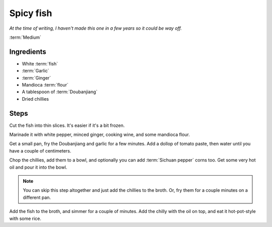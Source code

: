 Spicy fish
----------

*At the time of writing, I haven't made this one in a few years so it could be way off.*

:term:`Medium`

Ingredients
^^^^^^^^^^^

* White :term:`fish`
* :term:`Garlic`
* :term:`Ginger`
* Mandioca :term:`flour`
* A tablespoon of :term:`Doubanjiang`
* Dried chillies

Steps
^^^^^

Cut the fish into thin slices.
It's easier if it's a bit frozen.

Marinade it with white pepper, minced ginger, cooking wine, and some mandioca flour.

Get a small pan, fry the Doubanjiang and garlic for a few minutes.
Add a dollop of tomato paste, then water until you have a couple of centimeters.

Chop the chillies, add them to a bowl, and optionally you can add :term:`Sichuan pepper` corns too.
Get some very hot oil and pour it into the bowl.

.. note::

   You can skip this step altogether and just add the chillies to the broth.
   Or, fry them for a couple minutes on a different pan.

Add the fish to the broth, and simmer for a couple of minutes.
Add the chilly with the oil on top, and eat it hot-pot-style with some rice.

